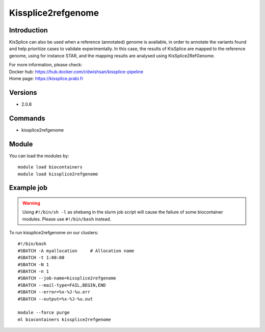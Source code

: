 .. _backbone-label:

Kissplice2refgenome
==============================

Introduction
~~~~~~~~
KisSplice can also be used when a reference (annotated) genome is available, in order to annotate the variants found and help prioritize cases to validate experimentally. In this case, the results of KisSplice are mapped to the reference genome, using for instance STAR, and the mapping results are analysed using KisSplice2RefGenome.


| For more information, please check:
| Docker hub: https://hub.docker.com/r/dwishsan/kissplice-pipeline 
| Home page: https://kissplice.prabi.fr

Versions
~~~~~~~~
- 2.0.8

Commands
~~~~~~~
- kissplice2refgenome

Module
~~~~~~~~
You can load the modules by::

    module load biocontainers
    module load kissplice2refgenome

Example job
~~~~~
.. warning::
    Using ``#!/bin/sh -l`` as shebang in the slurm job script will cause the failure of some biocontainer modules. Please use ``#!/bin/bash`` instead.

To run kissplice2refgenome on our clusters::

    #!/bin/bash
    #SBATCH -A myallocation     # Allocation name
    #SBATCH -t 1:00:00
    #SBATCH -N 1
    #SBATCH -n 1
    #SBATCH --job-name=kissplice2refgenome
    #SBATCH --mail-type=FAIL,BEGIN,END
    #SBATCH --error=%x-%J-%u.err
    #SBATCH --output=%x-%J-%u.out

    module --force purge
    ml biocontainers kissplice2refgenome
